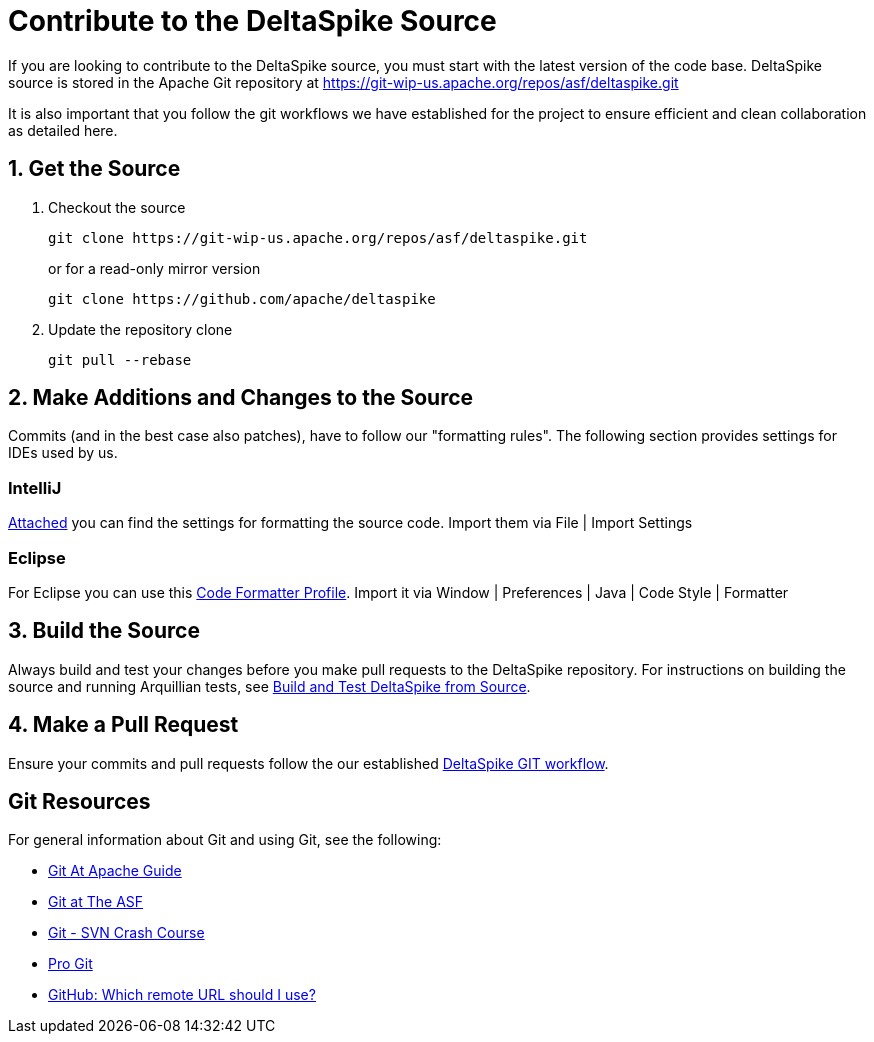 = Contribute to the DeltaSpike Source

:Notice: Licensed to the Apache Software Foundation (ASF) under one or more contributor license agreements. See the NOTICE file distributed with this work for additional information regarding copyright ownership. The ASF licenses this file to you under the Apache License, Version 2.0 (the "License"); you may not use this file except in compliance with the License. You may obtain a copy of the License at. http://www.apache.org/licenses/LICENSE-2.0 . Unless required by applicable law or agreed to in writing, software distributed under the License is distributed on an "AS IS" BASIS, WITHOUT WARRANTIES OR  CONDITIONS OF ANY KIND, either express or implied. See the License for the specific language governing permissions and limitations under the License.

If you are looking to contribute to the DeltaSpike source, you must start with the latest version of the code base. DeltaSpike source is stored in the Apache Git repository at https://git-wip-us.apache.org/repos/asf/deltaspike.git

It is also important that you follow the git workflows we have established for the project to ensure efficient and clean collaboration as detailed here.

== 1. Get the Source

. Checkout the source
+
[source]
----
git clone https://git-wip-us.apache.org/repos/asf/deltaspike.git
----
+
or for a read-only mirror version
+
[source]
----
git clone https://github.com/apache/deltaspike
----
+
. Update the repository clone
+
[source]
----
git pull --rebase
----

== 2. Make Additions and Changes to the Source

Commits (and in the best case also patches), have to follow our
"formatting rules". The following section provides settings for IDEs
used by us.

=== IntelliJ

link:http://deltaspike.apache.org/resources/files/settings.jar[Attached] you can find the settings
for formatting the source code. Import them via File | Import
Settings

=== Eclipse

For Eclipse you can use this
link:http://deltaspike.apache.org/resources/files/deltaspike-code-conventions.xml[Code Formatter Profile]. Import it via Window | Preferences | Java | Code Style | Formatter

== 3. Build the Source
Always build and test your changes before you make pull requests to the DeltaSpike repository. For instructions on building the source and running Arquillian tests, see <<build#,Build and Test DeltaSpike from Source>>.


== 4. Make a Pull Request
Ensure your commits and pull requests follow the our established https://deltaspike.apache.org/suggested-git-workflows.html[DeltaSpike GIT workflow].

== Git Resources
For general information about Git and using Git, see the following:

* http://wiki.apache.org/couchdb/Git_At_Apache_Guide[Git At Apache Guide]
* http://git-wip-us.apache.org[Git at The ASF]
* http://git.or.cz/course/svn.html[Git - SVN Crash Course]
* http://git-scm.com/book[Pro Git]
* https://help.github.com/articles/which-remote-url-should-i-use[GitHub: Which remote URL should I use?]